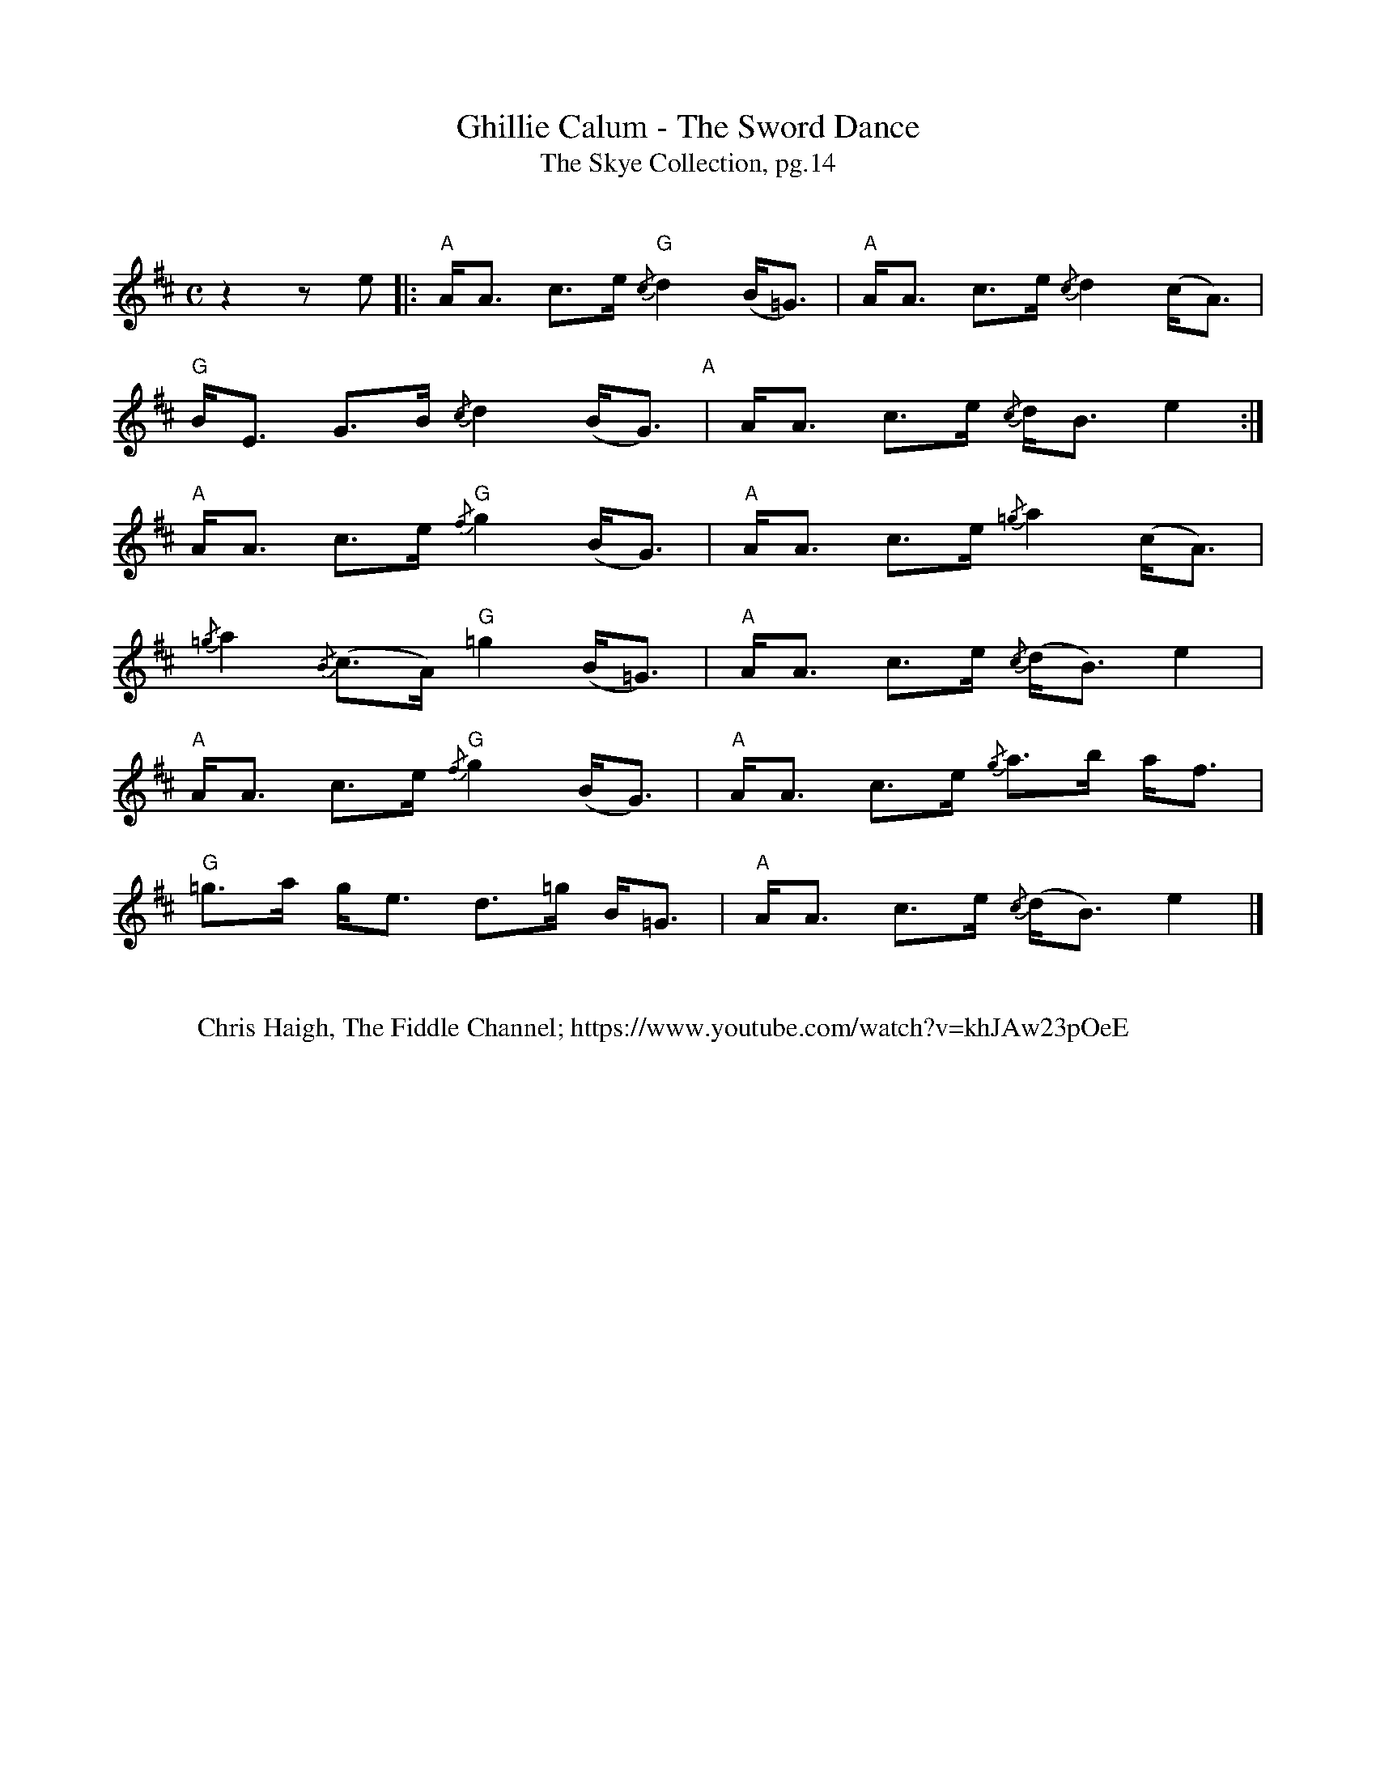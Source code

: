 X:1
T:Ghillie Calum - The Sword Dance
T: The Skye Collection, pg.14
M:C
L:1/8
R:strathspey 
K:Amix
%%vskip
z2 z e|:"A"A<A c>e "G"{/c}d2 (B<=G)|"A"A<A c>e {/c}d2 (c<A)|
"G"B<E G>B {/c}d2 (B<G)"A"|A<A c>e {/c}d<B  e2:|
"A"A<A c>e "G"{/f}g2 (B<G)|"A" A<A c>e {/=g}a2 (c<A)|
{/=g}a2 {/B}(c>A) "G" =g2 (B<=G)|"A"A<A c>e {/c}(d<B) e2|
"A"A<A c>e "G"{/f}g2 (B<G)|"A" A<A c>e {/g}a>b a<f| 
"G"=g>a g<e  d>=g B<=G|"A"A<A c>e {/c}(d<B) e2|]
%%vskip
W: Chris Haigh, The Fiddle Channel; https://www.youtube.com/watch?v=khJAw23pOeE